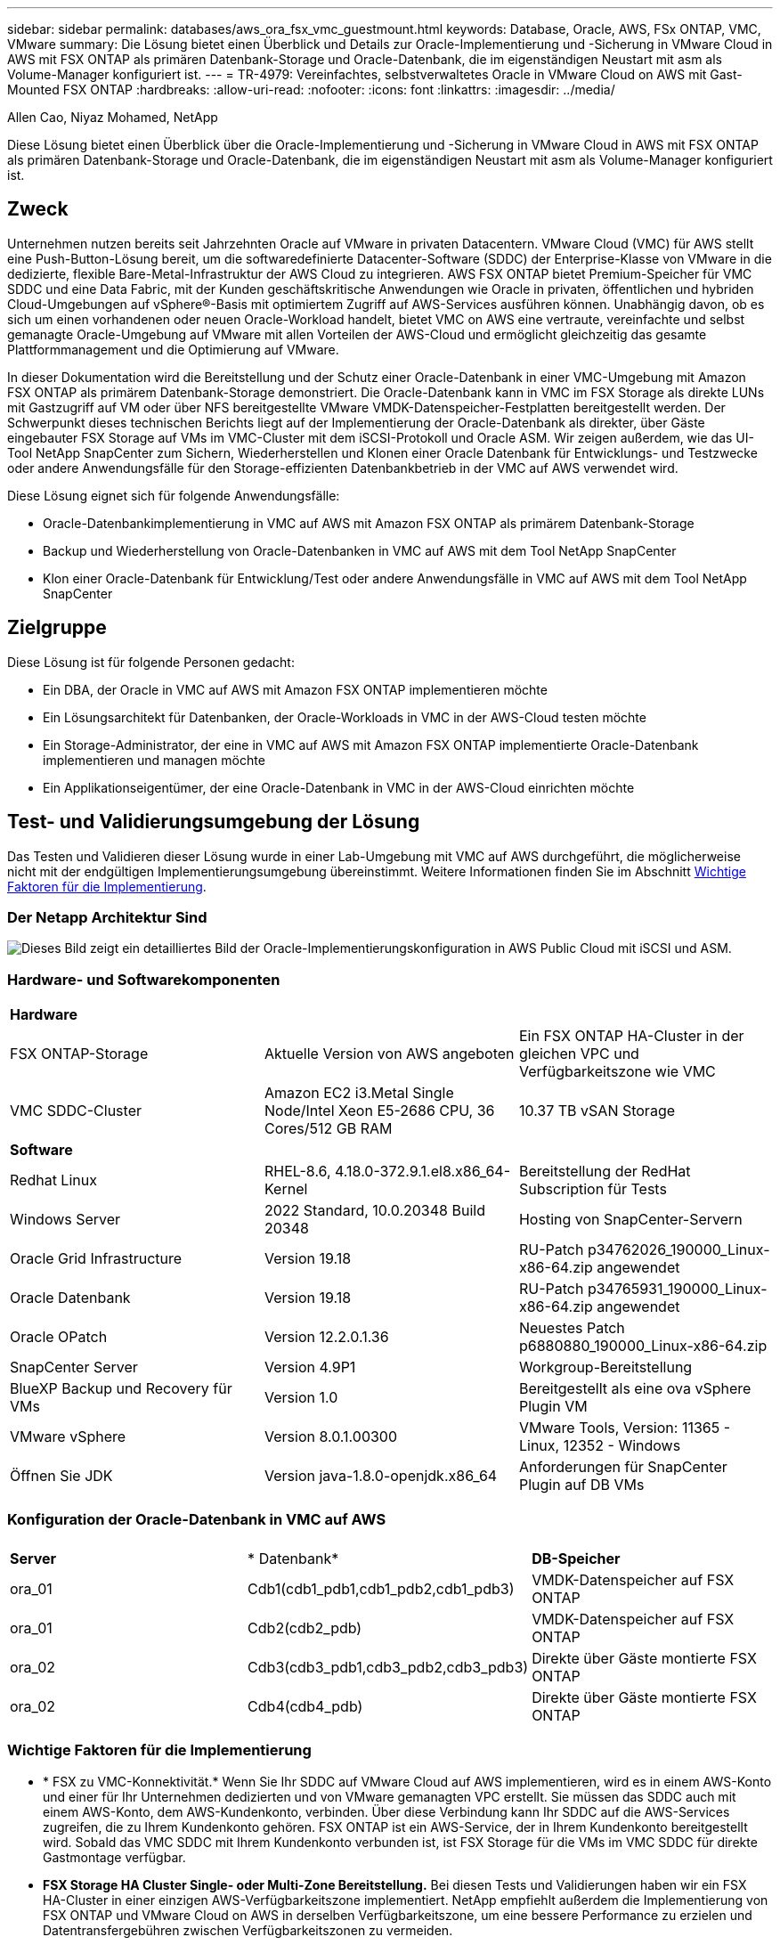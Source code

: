 ---
sidebar: sidebar 
permalink: databases/aws_ora_fsx_vmc_guestmount.html 
keywords: Database, Oracle, AWS, FSx ONTAP, VMC, VMware 
summary: Die Lösung bietet einen Überblick und Details zur Oracle-Implementierung und -Sicherung in VMware Cloud in AWS mit FSX ONTAP als primären Datenbank-Storage und Oracle-Datenbank, die im eigenständigen Neustart mit asm als Volume-Manager konfiguriert ist. 
---
= TR-4979: Vereinfachtes, selbstverwaltetes Oracle in VMware Cloud on AWS mit Gast-Mounted FSX ONTAP
:hardbreaks:
:allow-uri-read: 
:nofooter: 
:icons: font
:linkattrs: 
:imagesdir: ../media/


Allen Cao, Niyaz Mohamed, NetApp

[role="lead"]
Diese Lösung bietet einen Überblick über die Oracle-Implementierung und -Sicherung in VMware Cloud in AWS mit FSX ONTAP als primären Datenbank-Storage und Oracle-Datenbank, die im eigenständigen Neustart mit asm als Volume-Manager konfiguriert ist.



== Zweck

Unternehmen nutzen bereits seit Jahrzehnten Oracle auf VMware in privaten Datacentern. VMware Cloud (VMC) für AWS stellt eine Push-Button-Lösung bereit, um die softwaredefinierte Datacenter-Software (SDDC) der Enterprise-Klasse von VMware in die dedizierte, flexible Bare-Metal-Infrastruktur der AWS Cloud zu integrieren. AWS FSX ONTAP bietet Premium-Speicher für VMC SDDC und eine Data Fabric, mit der Kunden geschäftskritische Anwendungen wie Oracle in privaten, öffentlichen und hybriden Cloud-Umgebungen auf vSphere®-Basis mit optimiertem Zugriff auf AWS-Services ausführen können. Unabhängig davon, ob es sich um einen vorhandenen oder neuen Oracle-Workload handelt, bietet VMC on AWS eine vertraute, vereinfachte und selbst gemanagte Oracle-Umgebung auf VMware mit allen Vorteilen der AWS-Cloud und ermöglicht gleichzeitig das gesamte Plattformmanagement und die Optimierung auf VMware.

In dieser Dokumentation wird die Bereitstellung und der Schutz einer Oracle-Datenbank in einer VMC-Umgebung mit Amazon FSX ONTAP als primärem Datenbank-Storage demonstriert. Die Oracle-Datenbank kann in VMC im FSX Storage als direkte LUNs mit Gastzugriff auf VM oder über NFS bereitgestellte VMware VMDK-Datenspeicher-Festplatten bereitgestellt werden. Der Schwerpunkt dieses technischen Berichts liegt auf der Implementierung der Oracle-Datenbank als direkter, über Gäste eingebauter FSX Storage auf VMs im VMC-Cluster mit dem iSCSI-Protokoll und Oracle ASM. Wir zeigen außerdem, wie das UI-Tool NetApp SnapCenter zum Sichern, Wiederherstellen und Klonen einer Oracle Datenbank für Entwicklungs- und Testzwecke oder andere Anwendungsfälle für den Storage-effizienten Datenbankbetrieb in der VMC auf AWS verwendet wird.

Diese Lösung eignet sich für folgende Anwendungsfälle:

* Oracle-Datenbankimplementierung in VMC auf AWS mit Amazon FSX ONTAP als primärem Datenbank-Storage
* Backup und Wiederherstellung von Oracle-Datenbanken in VMC auf AWS mit dem Tool NetApp SnapCenter
* Klon einer Oracle-Datenbank für Entwicklung/Test oder andere Anwendungsfälle in VMC auf AWS mit dem Tool NetApp SnapCenter




== Zielgruppe

Diese Lösung ist für folgende Personen gedacht:

* Ein DBA, der Oracle in VMC auf AWS mit Amazon FSX ONTAP implementieren möchte
* Ein Lösungsarchitekt für Datenbanken, der Oracle-Workloads in VMC in der AWS-Cloud testen möchte
* Ein Storage-Administrator, der eine in VMC auf AWS mit Amazon FSX ONTAP implementierte Oracle-Datenbank implementieren und managen möchte
* Ein Applikationseigentümer, der eine Oracle-Datenbank in VMC in der AWS-Cloud einrichten möchte




== Test- und Validierungsumgebung der Lösung

Das Testen und Validieren dieser Lösung wurde in einer Lab-Umgebung mit VMC auf AWS durchgeführt, die möglicherweise nicht mit der endgültigen Implementierungsumgebung übereinstimmt. Weitere Informationen finden Sie im Abschnitt <<Wichtige Faktoren für die Implementierung>>.



=== Der Netapp Architektur Sind

image:aws_ora_fsx_vmc_architecture.png["Dieses Bild zeigt ein detailliertes Bild der Oracle-Implementierungskonfiguration in AWS Public Cloud mit iSCSI und ASM."]



=== Hardware- und Softwarekomponenten

[cols="33%, 33%, 33%"]
|===


3+| *Hardware* 


| FSX ONTAP-Storage | Aktuelle Version von AWS angeboten | Ein FSX ONTAP HA-Cluster in der gleichen VPC und Verfügbarkeitszone wie VMC 


| VMC SDDC-Cluster | Amazon EC2 i3.Metal Single Node/Intel Xeon E5-2686 CPU, 36 Cores/512 GB RAM | 10.37 TB vSAN Storage 


3+| *Software* 


| Redhat Linux | RHEL-8.6, 4.18.0-372.9.1.el8.x86_64-Kernel | Bereitstellung der RedHat Subscription für Tests 


| Windows Server | 2022 Standard, 10.0.20348 Build 20348 | Hosting von SnapCenter-Servern 


| Oracle Grid Infrastructure | Version 19.18 | RU-Patch p34762026_190000_Linux-x86-64.zip angewendet 


| Oracle Datenbank | Version 19.18 | RU-Patch p34765931_190000_Linux-x86-64.zip angewendet 


| Oracle OPatch | Version 12.2.0.1.36 | Neuestes Patch p6880880_190000_Linux-x86-64.zip 


| SnapCenter Server | Version 4.9P1 | Workgroup-Bereitstellung 


| BlueXP Backup und Recovery für VMs | Version 1.0 | Bereitgestellt als eine ova vSphere Plugin VM 


| VMware vSphere | Version 8.0.1.00300 | VMware Tools, Version: 11365 - Linux, 12352 - Windows 


| Öffnen Sie JDK | Version java-1.8.0-openjdk.x86_64 | Anforderungen für SnapCenter Plugin auf DB VMs 
|===


=== Konfiguration der Oracle-Datenbank in VMC auf AWS

[cols="33%, 33%, 33%"]
|===


3+|  


| *Server* | * Datenbank* | *DB-Speicher* 


| ora_01 | Cdb1(cdb1_pdb1,cdb1_pdb2,cdb1_pdb3) | VMDK-Datenspeicher auf FSX ONTAP 


| ora_01 | Cdb2(cdb2_pdb) | VMDK-Datenspeicher auf FSX ONTAP 


| ora_02 | Cdb3(cdb3_pdb1,cdb3_pdb2,cdb3_pdb3) | Direkte über Gäste montierte FSX ONTAP 


| ora_02 | Cdb4(cdb4_pdb) | Direkte über Gäste montierte FSX ONTAP 
|===


=== Wichtige Faktoren für die Implementierung

* * FSX zu VMC-Konnektivität.* Wenn Sie Ihr SDDC auf VMware Cloud auf AWS implementieren, wird es in einem AWS-Konto und einer für Ihr Unternehmen dedizierten und von VMware gemanagten VPC erstellt. Sie müssen das SDDC auch mit einem AWS-Konto, dem AWS-Kundenkonto, verbinden. Über diese Verbindung kann Ihr SDDC auf die AWS-Services zugreifen, die zu Ihrem Kundenkonto gehören. FSX ONTAP ist ein AWS-Service, der in Ihrem Kundenkonto bereitgestellt wird. Sobald das VMC SDDC mit Ihrem Kundenkonto verbunden ist, ist FSX Storage für die VMs im VMC SDDC für direkte Gastmontage verfügbar.
* *FSX Storage HA Cluster Single- oder Multi-Zone Bereitstellung.* Bei diesen Tests und Validierungen haben wir ein FSX HA-Cluster in einer einzigen AWS-Verfügbarkeitszone implementiert. NetApp empfiehlt außerdem die Implementierung von FSX ONTAP und VMware Cloud on AWS in derselben Verfügbarkeitszone, um eine bessere Performance zu erzielen und Datentransfergebühren zwischen Verfügbarkeitszonen zu vermeiden.
* *Größe des FSX Storage-Clusters.* Ein Amazon FSX ONTAP Storage-Filesystem bietet bis zu 160,000 Brutto-SSD-IOPS, einen Durchsatz von bis zu 4 GB/s und eine maximale Kapazität von 192 tib. Sie können das Cluster jedoch in Bezug auf die bereitgestellten IOPS, den Durchsatz und die Storage-Grenze (mindestens 1,024 gib) dimensionieren, basierend auf Ihren tatsächlichen Anforderungen zum Zeitpunkt der Implementierung. Die Kapazität lässt sich spontan dynamisch anpassen, ohne dass die Applikationsverfügbarkeit beeinträchtigt wird.
* *Oracle Daten- und Protokolllayout.* In unseren Tests und Validierungen wurden zwei ASM-Festplattengruppen für Daten und Logs eingesetzt. Innerhalb der +DATA asm-Festplattengruppe haben wir vier LUNs in einem Daten-Volume bereitgestellt. Innerhalb der +LOGS asm-Datenträgergruppe haben wir zwei LUNs in einem Logvolumen bereitgestellt. Im Allgemeinen bieten mehrere LUNs in einem Amazon FSX ONTAP Volume eine bessere Performance.
* *ISCSI-Konfiguration.* die Datenbank-VMs im VMC SDDC verbinden sich mit FSX Speicher mit dem iSCSI-Protokoll. Es ist wichtig, die höchste I/O-Durchsatzanforderung der Oracle-Datenbank zu ermitteln, indem der Oracle AWR-Bericht sorgfältig analysiert wird, um die Anforderungen an den Anwendungs- und iSCSI-Datenverkehr und den Durchsatz zu ermitteln. NetApp empfiehlt außerdem, beiden FSX iSCSI-Endpunkten vier iSCSI-Verbindungen mit einer ordnungsgemäß konfigurierten Multipath-Konfiguration zuzuweisen.
* *Oracle ASM-Redundanzebene, die für jede von Ihnen erstellte Oracle ASM-Datenträgergruppe verwendet werden kann.* Da FSX ONTAP den Speicher bereits auf der FSX-Clusterebene spiegelt, sollten Sie externe Redundanz verwenden, was bedeutet, dass die Option Oracle ASM nicht erlaubt, den Inhalt der Datenträgergruppe zu spiegeln.
* *Datenbanksicherung.* NetApp bietet eine SnapCenter Software Suite für Datenbank-Backup, -Wiederherstellung und -Klonen mit einer benutzerfreundlichen Benutzeroberfläche. NetApp empfiehlt die Implementierung eines solchen Management Tools, damit Snapshot Backups (unter einer Minute), schnelle Datenbank-Restores (in Minuten) und Datenbankklone möglich sind.




== Lösungsimplementierung

Die folgenden Abschnitte enthalten Schritt-für-Schritt-Verfahren für die Implementierung von Oracle 19c in VMC auf AWS mit direkt eingebautem FSX ONTAP-Storage auf DB-VM in einem einzelnen Knoten Neustarten der Konfiguration mit Oracle ASM als Datenbank-Volume-Manager.



=== Voraussetzungen für die Bereitstellung

[%collapsible]
====
Die Bereitstellung erfordert die folgenden Voraussetzungen.

. Es wurde ein softwaredefiniertes Datacenter (SDDC) erstellt, das VMware Cloud auf AWS nutzt. Eine detaillierte Anleitung zum Erstellen eines SDDC in VMC finden Sie in der VMware-Dokumentation link:https://docs.vmware.com/en/VMware-Cloud-on-AWS/services/com.vmware.vmc-aws.getting-started/GUID-3D741363-F66A-4CF9-80EA-AA2866D1834E.html["Erste Schritte mit VMware Cloud on AWS"^]
. Es wurde ein AWS Konto eingerichtet, und die erforderlichen VPC und Netzwerksegmente wurden in Ihrem AWS Konto erstellt. Das AWS Konto ist mit Ihrem VMC SDDC verknüpft.
. Implementieren Sie über die AWS EC2-Konsole einen Amazon FSX ONTAP Storage HA-Cluster, um die Oracle Database Volumes zu hosten. Wenn Sie mit der Implementierung von FSX Storage nicht vertraut sind, finden Sie in der Dokumentation link:https://docs.aws.amazon.com/fsx/latest/ONTAPGuide/creating-file-systems.html["Erstellen von FSX ONTAP-Dateisystemen"^]eine Schritt-für-Schritt-Anleitung.
. Der oben genannte Schritt kann mit dem folgenden Terraform Automatisierungs-Toolkit durchgeführt werden, das eine EC2-Instanz als Jump-Host für SDDC beim VMC-Zugriff über SSH und ein FSX Filesystem erstellt. Lesen Sie die Anweisungen sorgfältig durch, und ändern Sie die Variablen vor der Ausführung entsprechend Ihrer Umgebung.
+
....
git clone https://github.com/NetApp-Automation/na_aws_fsx_ec2_deploy.git
....
. Erstellen Sie VMs im VMware SDDC auf AWS, um Ihre Oracle-Umgebung zu hosten und in VMC bereitzustellen. In unserer Demonstration haben wir zwei Linux VMs als Oracle DB Server, einen Windows Server für den SnapCenter Server und einen optionalen Linux-Server als Ansible Controller für die automatisierte Oracle-Installation oder -Konfiguration erstellt, falls gewünscht. Im Folgenden sehen Sie eine Momentaufnahme der Lab-Umgebung für die Lösungsvalidierung.
+
image:aws_ora_fsx_vmc_vm_08.png["Screenshot mit VMC SDDC-Testumgebung"]

. Optional bietet NetApp auch mehrere Automatisierungs-Toolkits zur Ausführung von Oracle-Bereitstellung und -Konfiguration, falls zutreffend. Siehe link:index.html["Toolkits für DB-Automatisierung"^] Finden Sie weitere Informationen.



NOTE: Stellen Sie sicher, dass Sie mindestens 50G im Oracle VM Root-Volume zugewiesen haben, damit ausreichend Speicherplatz für das Stage von Oracle Installationsdateien zur Verfügung steht.

====


=== DB VM-Kernel-Konfiguration

[%collapsible]
====
Melden Sie sich bei den bereitgestellten Voraussetzungen als Admin-Benutzer über SSH bei der Oracle VM an und sudo beim Root-Benutzer, um den Linux-Kernel für die Oracle-Installation zu konfigurieren. Oracle-Installationsdateien können in einem AWS S3-Bucket bereitgestellt und in die VM übertragen werden.

. Erstellen Sie ein Staging-Verzeichnis `/tmp/archive` Und legen Sie die fest `777` Berechtigung.
+
[source, cli]
----
mkdir /tmp/archive
----
+
[source, cli]
----
chmod 777 /tmp/archive
----
. Laden Sie die Oracle-Binärinstallationsdateien und andere erforderliche rpm-Dateien herunter, und stellen Sie sie auf den bereit `/tmp/archive` Verzeichnis.
+
Siehe die folgende Liste der Installationsdateien, die in aufgeführt sind `/tmp/archive` Auf der DB VM.

+
....

[admin@ora_02 ~]$ ls -l /tmp/archive/
total 10539364
-rw-rw-r--. 1 admin  admin         19112 Oct  4 17:04 compat-libcap1-1.10-7.el7.x86_64.rpm
-rw-rw-r--. 1 admin  admin    3059705302 Oct  4 17:10 LINUX.X64_193000_db_home.zip
-rw-rw-r--. 1 admin  admin    2889184573 Oct  4 17:11 LINUX.X64_193000_grid_home.zip
-rw-rw-r--. 1 admin  admin        589145 Oct  4 17:04 netapp_linux_unified_host_utilities-7-1.x86_64.rpm
-rw-rw-r--. 1 admin  admin         31828 Oct  4 17:04 oracle-database-preinstall-19c-1.0-2.el8.x86_64.rpm
-rw-rw-r--. 1 admin  admin    2872741741 Oct  4 17:12 p34762026_190000_Linux-x86-64.zip
-rw-rw-r--. 1 admin  admin    1843577895 Oct  4 17:13 p34765931_190000_Linux-x86-64.zip
-rw-rw-r--. 1 admin  admin     124347218 Oct  4 17:13 p6880880_190000_Linux-x86-64.zip
-rw-rw-r--. 1 admin  admin        257136 Oct  4 17:04 policycoreutils-python-utils-2.9-9.el8.noarch.rpm
[admin@ora_02 ~]$

....
. Installieren Sie Oracle 19c RPM, das die meisten Anforderungen an die Kernel-Konfiguration erfüllt.
+
[source, cli]
----
yum install /tmp/archive/oracle-database-preinstall-19c-1.0-2.el8.x86_64.rpm
----
. Laden Sie die fehlenden Dateien herunter, und installieren Sie sie `compat-libcap1` Unter Linux 8.
+
[source, cli]
----
yum install /tmp/archive/compat-libcap1-1.10-7.el7.x86_64.rpm
----
. Laden Sie von NetApp die NetApp Host Utilities herunter und installieren Sie sie.
+
[source, cli]
----
yum install /tmp/archive/netapp_linux_unified_host_utilities-7-1.x86_64.rpm
----
. Installieren `policycoreutils-python-utils`.
+
[source, cli]
----
yum install /tmp/archive/policycoreutils-python-utils-2.9-9.el8.noarch.rpm
----
. Installieren Sie Open JDK Version 1.8.
+
[source, cli]
----
yum install java-1.8.0-openjdk.x86_64
----
. Installieren Sie iSCSI-Initiator-Utils.
+
[source, cli]
----
yum install iscsi-initiator-utils
----
. Installieren Sie sg3_utils.
+
[source, cli]
----
yum install sg3_utils
----
. Installieren Sie device-Mapper-Multipath.
+
[source, cli]
----
yum install device-mapper-multipath
----
. Deaktivieren Sie transparente hugepages im aktuellen System.
+
[source, cli]
----
echo never > /sys/kernel/mm/transparent_hugepage/enabled
----
+
[source, cli]
----
echo never > /sys/kernel/mm/transparent_hugepage/defrag
----
. Fügen Sie die folgenden Zeilen in hinzu `/etc/rc.local` Zu deaktivieren `transparent_hugepage` Nach dem Neustart.
+
[source, cli]
----
vi /etc/rc.local
----
+
....
  # Disable transparent hugepages
          if test -f /sys/kernel/mm/transparent_hugepage/enabled; then
            echo never > /sys/kernel/mm/transparent_hugepage/enabled
          fi
          if test -f /sys/kernel/mm/transparent_hugepage/defrag; then
            echo never > /sys/kernel/mm/transparent_hugepage/defrag
          fi
....
. Deaktivieren sie selinux, indem Sie ändern `SELINUX=enforcing` Bis `SELINUX=disabled`. Sie müssen den Host neu starten, damit die Änderung wirksam wird.
+
[source, cli]
----
vi /etc/sysconfig/selinux
----
. Fügen Sie die folgenden Zeilen zu hinzu `limit.conf` Um die Dateibeschreibungsgrenze und die Stapelgröße festzulegen.
+
[source, cli]
----
vi /etc/security/limits.conf
----
+
....

*               hard    nofile          65536
*               soft    stack           10240
....
. Fügen Sie Swap-Speicherplatz zur DB VM hinzu, wenn kein Swap-Speicherplatz mit diesem Befehl konfiguriert ist: link:https://aws.amazon.com/premiumsupport/knowledge-center/ec2-memory-swap-file/["Wie weisen ich Speicher zu, um durch Verwendung einer Auslagerungsdatei als Auslagerungsspeicher in einer Amazon EC2 Instanz zu arbeiten?"^] Die genaue Menge des zu addieren Speicherplatzes hängt von der Größe des RAM bis zu 16G ab.
. Ändern `node.session.timeo.replacement_timeout` Im `iscsi.conf` Konfigurationsdatei von 120 bis 5 Sekunden.
+
[source, cli]
----
vi /etc/iscsi/iscsid.conf
----
. Aktivieren und starten Sie den iSCSI-Service auf der EC2-Instanz.
+
[source, cli]
----
systemctl enable iscsid
----
+
[source, cli]
----
systemctl start iscsid
----
. Rufen Sie die iSCSI-Initiatoradresse ab, die für die Datenbank-LUN-Zuordnung verwendet werden soll.
+
[source, cli]
----
cat /etc/iscsi/initiatorname.iscsi
----
. Fügen Sie die asm-Gruppen für asm-Verwaltungsbenutzer (oracle) hinzu.
+
[source, cli]
----
groupadd asmadmin
----
+
[source, cli]
----
groupadd asmdba
----
+
[source, cli]
----
groupadd asmoper
----
. Ändern Sie den oracle-Benutzer, um asm-Gruppen als sekundäre Gruppen hinzuzufügen (der oracle-Benutzer sollte nach der RPM-Installation von Oracle vor der Installation erstellt worden sein).
+
[source, cli]
----
usermod -a -G asmadmin oracle
----
+
[source, cli]
----
usermod -a -G asmdba oracle
----
+
[source, cli]
----
usermod -a -G asmoper oracle
----
. Stoppen und deaktivieren Sie die Linux-Firewall, wenn sie aktiv ist.
+
[source, cli]
----
systemctl stop firewalld
----
+
[source, cli]
----
systemctl disable firewalld
----
. Aktivieren Sie passwortloses Sudo für Admin-Benutzer durch Entkommentieren `# %wheel  ALL=(ALL)       NOPASSWD: ALL` Zeile in Datei /etc/sudoers. Ändern Sie die Dateiberechtigung, um die Bearbeitung vorzunehmen.
+
[source, cli]
----
chmod 640 /etc/sudoers
----
+
[source, cli]
----
vi /etc/sudoers
----
+
[source, cli]
----
chmod 440 /etc/sudoers
----
. EC2-Instanz neu booten


====


=== Bereitstellung und Zuordnung von FSX ONTAP-LUNs zur DB-VM

[%collapsible]
====
Stellen Sie drei Volumes über die Befehlszeile bereit, indem Sie sich beim FSX Cluster als fsxadmin-Benutzer über ssh und FSX Cluster-Management-IP anmelden. Erstellen Sie LUNs innerhalb der Volumes, um die Binärdateien, Daten und Protokolldateien der Oracle-Datenbank zu hosten.

. Melden Sie sich über SSH als Benutzer von fsxadmin am FSX-Cluster an.
+
[source, cli]
----
ssh fsxadmin@10.49.0.74
----
. Führen Sie den folgenden Befehl aus, um ein Volume für die Oracle-Binärdatei zu erstellen.
+
[source, cli]
----
vol create -volume ora_02_biny -aggregate aggr1 -size 50G -state online  -type RW -snapshot-policy none -tiering-policy snapshot-only
----
. Führen Sie den folgenden Befehl aus, um ein Volume für Oracle-Daten zu erstellen.
+
[source, cli]
----
vol create -volume ora_02_data -aggregate aggr1 -size 100G -state online  -type RW -snapshot-policy none -tiering-policy snapshot-only
----
. Führen Sie den folgenden Befehl aus, um ein Volume für Oracle-Protokolle zu erstellen.
+
[source, cli]
----
vol create -volume ora_02_logs -aggregate aggr1 -size 100G -state online  -type RW -snapshot-policy none -tiering-policy snapshot-only
----
. Validieren der erstellten Volumes
+
[source, cli]
----
vol show ora*
----
+
Ausgabe vom Befehl:

+
....
FsxId0c00cec8dad373fd1::> vol show ora*
Vserver   Volume       Aggregate    State      Type       Size  Available Used%
--------- ------------ ------------ ---------- ---- ---------- ---------- -----
nim       ora_02_biny  aggr1        online     RW         50GB    22.98GB   51%
nim       ora_02_data  aggr1        online     RW        100GB    18.53GB   80%
nim       ora_02_logs  aggr1        online     RW         50GB     7.98GB   83%
....
. Erstellen Sie eine binäre LUN innerhalb des Datenbank-Binärvolumes.
+
[source, cli]
----
lun create -path /vol/ora_02_biny/ora_02_biny_01 -size 40G -ostype linux
----
. Erstellen Sie Daten-LUNs im Datenbank-Daten-Volume.
+
[source, cli]
----
lun create -path /vol/ora_02_data/ora_02_data_01 -size 20G -ostype linux
----
+
[source, cli]
----
lun create -path /vol/ora_02_data/ora_02_data_02 -size 20G -ostype linux
----
+
[source, cli]
----
lun create -path /vol/ora_02_data/ora_02_data_03 -size 20G -ostype linux
----
+
[source, cli]
----
lun create -path /vol/ora_02_data/ora_02_data_04 -size 20G -ostype linux
----
. Erstellen Sie Protokoll-LUNs im Datenbank-Protokoll-Volume.
+
[source, cli]
----
lun create -path /vol/ora_02_logs/ora_02_logs_01 -size 40G -ostype linux
----
+
[source, cli]
----
lun create -path /vol/ora_02_logs/ora_02_logs_02 -size 40G -ostype linux
----
. Erstellen Sie eine Initiatorgruppe für die EC2-Instanz, wobei der Initiator aus Schritt 14 der obigen EC2-Kernel-Konfiguration abgerufen wird.
+
[source, cli]
----
igroup create -igroup ora_02 -protocol iscsi -ostype linux -initiator iqn.1994-05.com.redhat:f65fed7641c2
----
. Ordnen Sie die LUNs der oben erstellten Initiatorgruppe zu. Erhöhen Sie die LUN-ID für jede zusätzliche LUN sequenziell.
+
[source, cli]
----
lun map -path /vol/ora_02_biny/ora_02_biny_01 -igroup ora_02 -vserver svm_ora -lun-id 0
lun map -path /vol/ora_02_data/ora_02_data_01 -igroup ora_02 -vserver svm_ora -lun-id 1
lun map -path /vol/ora_02_data/ora_02_data_02 -igroup ora_02 -vserver svm_ora -lun-id 2
lun map -path /vol/ora_02_data/ora_02_data_03 -igroup ora_02 -vserver svm_ora -lun-id 3
lun map -path /vol/ora_02_data/ora_02_data_04 -igroup ora_02 -vserver svm_ora -lun-id 4
lun map -path /vol/ora_02_logs/ora_02_logs_01 -igroup ora_02 -vserver svm_ora -lun-id 5
lun map -path /vol/ora_02_logs/ora_02_logs_02 -igroup ora_02 -vserver svm_ora -lun-id 6
----
. Überprüfen Sie die LUN-Zuordnung.
+
[source, cli]
----
mapping show
----
+
Es wird erwartet, dass dies wieder zutrifft:

+
....
FsxId0c00cec8dad373fd1::> mapping show
  (lun mapping show)
Vserver    Path                                      Igroup   LUN ID  Protocol
---------- ----------------------------------------  -------  ------  --------
nim        /vol/ora_02_biny/ora_02_u01_01            ora_02        0  iscsi
nim        /vol/ora_02_data/ora_02_u02_01            ora_02        1  iscsi
nim        /vol/ora_02_data/ora_02_u02_02            ora_02        2  iscsi
nim        /vol/ora_02_data/ora_02_u02_03            ora_02        3  iscsi
nim        /vol/ora_02_data/ora_02_u02_04            ora_02        4  iscsi
nim        /vol/ora_02_logs/ora_02_u03_01            ora_02        5  iscsi
nim        /vol/ora_02_logs/ora_02_u03_02            ora_02        6  iscsi
....


====


=== DB-VM-Speicherkonfiguration

[%collapsible]
====
Importieren und richten Sie nun den FSX ONTAP-Speicher für die Oracle Grid-Infrastruktur und Datenbankinstallation auf der VMC-Datenbank-VM ein.

. Loggen Sie sich bei der DB VM über SSH als Admin-Benutzer mit Putty vom Windows Jump-Server ein.
. FSX iSCSI-Endpunkte werden mithilfe einer der beiden SVM iSCSI-IP-Adressen ermittelt. Ändern Sie Ihre umgebungsspezifische Portaladresse.
+
[source, cli]
----
sudo iscsiadm iscsiadm --mode discovery --op update --type sendtargets --portal 10.49.0.12
----
. Erstellen Sie iSCSI-Sitzungen, indem Sie sich bei jedem Ziel anmelden.
+
[source, cli]
----
sudo iscsiadm --mode node -l all
----
+
Die erwartete Ausgabe des Befehls ist:

+
....
[ec2-user@ip-172-30-15-58 ~]$ sudo iscsiadm --mode node -l all
Logging in to [iface: default, target: iqn.1992-08.com.netapp:sn.1f795e65c74911edb785affbf0a2b26e:vs.3, portal: 10.49.0.12,3260]
Logging in to [iface: default, target: iqn.1992-08.com.netapp:sn.1f795e65c74911edb785affbf0a2b26e:vs.3, portal: 10.49.0.186,3260]
Login to [iface: default, target: iqn.1992-08.com.netapp:sn.1f795e65c74911edb785affbf0a2b26e:vs.3, portal: 10.49.0.12,3260] successful.
Login to [iface: default, target: iqn.1992-08.com.netapp:sn.1f795e65c74911edb785affbf0a2b26e:vs.3, portal: 10.49.0.186,3260] successful.
....
. Zeigen Sie eine Liste aktiver iSCSI-Sitzungen an und validieren Sie sie.
+
[source, cli]
----
sudo iscsiadm --mode session
----
+
Geben Sie die iSCSI-Sitzungen wieder.

+
....
[ec2-user@ip-172-30-15-58 ~]$ sudo iscsiadm --mode session
tcp: [1] 10.49.0.186:3260,1028 iqn.1992-08.com.netapp:sn.545a38bf06ac11ee8503e395ab90d704:vs.3 (non-flash)
tcp: [2] 10.49.0.12:3260,1029 iqn.1992-08.com.netapp:sn.545a38bf06ac11ee8503e395ab90d704:vs.3 (non-flash)
....
. Vergewissern Sie sich, dass die LUNs in den Host importiert wurden.
+
[source, cli]
----
sudo sanlun lun show
----
+
Dadurch wird eine Liste der Oracle LUNs aus FSX zurückgegeben.

+
....

[admin@ora_02 ~]$ sudo sanlun lun show
controller(7mode/E-Series)/                                                  device          host                  lun
vserver(cDOT/FlashRay)        lun-pathname                                   filename        adapter    protocol   size    product
-------------------------------------------------------------------------------------------------------------------------------
nim                           /vol/ora_02_logs/ora_02_u03_02                 /dev/sdo        host34     iSCSI      20g     cDOT
nim                           /vol/ora_02_logs/ora_02_u03_01                 /dev/sdn        host34     iSCSI      20g     cDOT
nim                           /vol/ora_02_data/ora_02_u02_04                 /dev/sdm        host34     iSCSI      20g     cDOT
nim                           /vol/ora_02_data/ora_02_u02_03                 /dev/sdl        host34     iSCSI      20g     cDOT
nim                           /vol/ora_02_data/ora_02_u02_02                 /dev/sdk        host34     iSCSI      20g     cDOT
nim                           /vol/ora_02_data/ora_02_u02_01                 /dev/sdj        host34     iSCSI      20g     cDOT
nim                           /vol/ora_02_biny/ora_02_u01_01                 /dev/sdi        host34     iSCSI      40g     cDOT
nim                           /vol/ora_02_logs/ora_02_u03_02                 /dev/sdh        host33     iSCSI      20g     cDOT
nim                           /vol/ora_02_logs/ora_02_u03_01                 /dev/sdg        host33     iSCSI      20g     cDOT
nim                           /vol/ora_02_data/ora_02_u02_04                 /dev/sdf        host33     iSCSI      20g     cDOT
nim                           /vol/ora_02_data/ora_02_u02_03                 /dev/sde        host33     iSCSI      20g     cDOT
nim                           /vol/ora_02_data/ora_02_u02_02                 /dev/sdd        host33     iSCSI      20g     cDOT
nim                           /vol/ora_02_data/ora_02_u02_01                 /dev/sdc        host33     iSCSI      20g     cDOT
nim                           /vol/ora_02_biny/ora_02_u01_01                 /dev/sdb        host33     iSCSI      40g     cDOT

....
. Konfigurieren Sie die `multipath.conf` Datei mit folgenden Standard- und Blacklist-Einträgen.
+
[source, cli]
----
sudo vi /etc/multipath.conf
----
+
Folgende Einträge hinzufügen:

+
....
defaults {
    find_multipaths yes
    user_friendly_names yes
}

blacklist {
    devnode "^(ram|raw|loop|fd|md|dm-|sr|scd|st)[0-9]*"
    devnode "^hd[a-z]"
    devnode "^cciss.*"
}
....
. Starten Sie den Multipath Service.
+
[source, cli]
----
sudo systemctl start multipathd
----
+
Jetzt werden Multipath-Geräte in der angezeigt `/dev/mapper` Verzeichnis.

+
....
[ec2-user@ip-172-30-15-58 ~]$ ls -l /dev/mapper
total 0
lrwxrwxrwx 1 root root       7 Mar 21 20:13 3600a09806c574235472455534e68512d -> ../dm-0
lrwxrwxrwx 1 root root       7 Mar 21 20:13 3600a09806c574235472455534e685141 -> ../dm-1
lrwxrwxrwx 1 root root       7 Mar 21 20:13 3600a09806c574235472455534e685142 -> ../dm-2
lrwxrwxrwx 1 root root       7 Mar 21 20:13 3600a09806c574235472455534e685143 -> ../dm-3
lrwxrwxrwx 1 root root       7 Mar 21 20:13 3600a09806c574235472455534e685144 -> ../dm-4
lrwxrwxrwx 1 root root       7 Mar 21 20:13 3600a09806c574235472455534e685145 -> ../dm-5
lrwxrwxrwx 1 root root       7 Mar 21 20:13 3600a09806c574235472455534e685146 -> ../dm-6
crw------- 1 root root 10, 236 Mar 21 18:19 control
....
. Melden Sie sich beim FSX ONTAP-Cluster als Benutzer von fsxadmin über SSH an, um die Seriennummer für jede LUN ab 6c574xxx abzurufen..., die HEX-Nummer beginnt mit 3600a0980, das ist die AWS-Anbieter-ID.
+
[source, cli]
----
lun show -fields serial-hex
----
+
Und wie folgt zurückkehren:

+
....
FsxId02ad7bf3476b741df::> lun show -fields serial-hex
vserver path                            serial-hex
------- ------------------------------- ------------------------
svm_ora /vol/ora_02_biny/ora_02_biny_01 6c574235472455534e68512d
svm_ora /vol/ora_02_data/ora_02_data_01 6c574235472455534e685141
svm_ora /vol/ora_02_data/ora_02_data_02 6c574235472455534e685142
svm_ora /vol/ora_02_data/ora_02_data_03 6c574235472455534e685143
svm_ora /vol/ora_02_data/ora_02_data_04 6c574235472455534e685144
svm_ora /vol/ora_02_logs/ora_02_logs_01 6c574235472455534e685145
svm_ora /vol/ora_02_logs/ora_02_logs_02 6c574235472455534e685146
7 entries were displayed.
....
. Aktualisieren Sie die `/dev/multipath.conf` Datei, um einen benutzerfreundlichen Namen für das Multipath-Gerät hinzuzufügen.
+
[source, cli]
----
sudo vi /etc/multipath.conf
----
+
Mit folgenden Einträgen:

+
....
multipaths {
        multipath {
                wwid            3600a09806c574235472455534e68512d
                alias           ora_02_biny_01
        }
        multipath {
                wwid            3600a09806c574235472455534e685141
                alias           ora_02_data_01
        }
        multipath {
                wwid            3600a09806c574235472455534e685142
                alias           ora_02_data_02
        }
        multipath {
                wwid            3600a09806c574235472455534e685143
                alias           ora_02_data_03
        }
        multipath {
                wwid            3600a09806c574235472455534e685144
                alias           ora_02_data_04
        }
        multipath {
                wwid            3600a09806c574235472455534e685145
                alias           ora_02_logs_01
        }
        multipath {
                wwid            3600a09806c574235472455534e685146
                alias           ora_02_logs_02
        }
}
....
. Starten Sie den Multipath-Dienst neu, um zu überprüfen, ob die Geräte unter `/dev/mapper` Haben sich zu LUN-Namen und zu Serial-Hex-IDs geändert.
+
[source, cli]
----
sudo systemctl restart multipathd
----
+
Prüfen `/dev/mapper` So kehren Sie wie folgt zurück:

+
....
[ec2-user@ip-172-30-15-58 ~]$ ls -l /dev/mapper
total 0
crw------- 1 root root 10, 236 Mar 21 18:19 control
lrwxrwxrwx 1 root root       7 Mar 21 20:41 ora_02_biny_01 -> ../dm-0
lrwxrwxrwx 1 root root       7 Mar 21 20:41 ora_02_data_01 -> ../dm-1
lrwxrwxrwx 1 root root       7 Mar 21 20:41 ora_02_data_02 -> ../dm-2
lrwxrwxrwx 1 root root       7 Mar 21 20:41 ora_02_data_03 -> ../dm-3
lrwxrwxrwx 1 root root       7 Mar 21 20:41 ora_02_data_04 -> ../dm-4
lrwxrwxrwx 1 root root       7 Mar 21 20:41 ora_02_logs_01 -> ../dm-5
lrwxrwxrwx 1 root root       7 Mar 21 20:41 ora_02_logs_02 -> ../dm-6
....
. Partitionieren Sie die binäre LUN mit einer einzigen primären Partition.
+
[source, cli]
----
sudo fdisk /dev/mapper/ora_02_biny_01
----
. Formatieren Sie die partitionierte binäre LUN mit einem XFS-Dateisystem.
+
[source, cli]
----
sudo mkfs.xfs /dev/mapper/ora_02_biny_01p1
----
. Mounten Sie die binäre LUN in `/u01`.
+
[source, cli]
----
sudo mkdir /u01
----
+
[source, cli]
----
sudo mount -t xfs /dev/mapper/ora_02_biny_01p1 /u01
----
. Ändern `/u01` Mount Point Ownership für den oracle-Benutzer und die zugehörige primäre Gruppe.
+
[source, cli]
----
sudo chown oracle:oinstall /u01
----
. Suchen Sie die UUI der binären LUN.
+
[source, cli]
----
sudo blkid /dev/mapper/ora_02_biny_01p1
----
. Hinzufügen eines Mount-Punkts zu `/etc/fstab`.
+
[source, cli]
----
sudo vi /etc/fstab
----
+
Fügen Sie die folgende Zeile hinzu.

+
....
UUID=d89fb1c9-4f89-4de4-b4d9-17754036d11d       /u01    xfs     defaults,nofail 0       2
....
. Fügen Sie als Root-Benutzer die udev-Regel für Oracle-Geräte hinzu.
+
[source, cli]
----
vi /etc/udev/rules.d/99-oracle-asmdevices.rules
----
+
Folgende Einträge einbeziehen:

+
....
ENV{DM_NAME}=="ora*", GROUP:="oinstall", OWNER:="oracle", MODE:="660"
....
. Laden Sie als root-Benutzer die udev-Regeln neu.
+
[source, cli]
----
udevadm control --reload-rules
----
. Lösen Sie als Root-Benutzer die udev-Regeln aus.
+
[source, cli]
----
udevadm trigger
----
. Laden Sie als root-Benutzer multipathd neu.
+
[source, cli]
----
systemctl restart multipathd
----
. Booten Sie den EC2-Instanzhost neu.


====


=== Installation der Oracle Grid-Infrastruktur

[%collapsible]
====
. Loggen Sie sich als Admin-Benutzer über SSH bei der DB VM ein und aktivieren Sie die Passwort-Authentifizierung durch Entkommentieren `PasswordAuthentication yes` Und dann kommentiert `PasswordAuthentication no`.
+
[source, cli]
----
sudo vi /etc/ssh/sshd_config
----
. Starten Sie den sshd-Dienst neu.
+
[source, cli]
----
sudo systemctl restart sshd
----
. Setzen Sie das Oracle-Benutzerpasswort zurück.
+
[source, cli]
----
sudo passwd oracle
----
. Melden Sie sich als Oracle Restart Software Owner User (oracle) an. Erstellen Sie ein Oracle-Verzeichnis wie folgt:
+
[source, cli]
----
mkdir -p /u01/app/oracle
----
+
[source, cli]
----
mkdir -p /u01/app/oraInventory
----
. Ändern Sie die Verzeichnisberechtigungseinstellung.
+
[source, cli]
----
chmod -R 775 /u01/app
----
. Erstellen Sie ein Grid-Home-Verzeichnis, und ändern Sie es.
+
[source, cli]
----
mkdir -p /u01/app/oracle/product/19.0.0/grid
----
+
[source, cli]
----
cd /u01/app/oracle/product/19.0.0/grid
----
. Entpacken Sie die Grid-Installationsdateien.
+
[source, cli]
----
unzip -q /tmp/archive/LINUX.X64_193000_grid_home.zip
----
. Löschen Sie von der Startseite des Rasters aus die `OPatch` Verzeichnis.
+
[source, cli]
----
rm -rf OPatch
----
. Entpacken Sie die Datei von Grid Home aus `p6880880_190000_Linux-x86-64.zip`.
+
[source, cli]
----
unzip -q /tmp/archive/p6880880_190000_Linux-x86-64.zip
----
. Von der Startseite des Rasters aus, überarbeiten `cv/admin/cvu_config`, Entkommentieren und ersetzen `CV_ASSUME_DISTID=OEL5` Mit `CV_ASSUME_DISTID=OL7`.
+
[source, cli]
----
vi cv/admin/cvu_config
----
. Bereiten Sie ein vor `gridsetup.rsp` Datei für die automatische Installation und legen Sie die rsp-Datei im ab `/tmp/archive` Verzeichnis. Die rsp-Datei sollte die Abschnitte A, B und G mit den folgenden Informationen abdecken:
+
....
INVENTORY_LOCATION=/u01/app/oraInventory
oracle.install.option=HA_CONFIG
ORACLE_BASE=/u01/app/oracle
oracle.install.asm.OSDBA=asmdba
oracle.install.asm.OSOPER=asmoper
oracle.install.asm.OSASM=asmadmin
oracle.install.asm.SYSASMPassword="SetPWD"
oracle.install.asm.diskGroup.name=DATA
oracle.install.asm.diskGroup.redundancy=EXTERNAL
oracle.install.asm.diskGroup.AUSize=4
oracle.install.asm.diskGroup.disks=/dev/mapper/ora_02_data_01,/dev/mapper/ora_02_data_02,/dev/mapper/ora_02_data_03,/dev/mapper/ora_02_data_04
oracle.install.asm.diskGroup.diskDiscoveryString=/dev/mapper/*
oracle.install.asm.monitorPassword="SetPWD"
oracle.install.asm.configureAFD=true
....
. Melden Sie sich bei der EC2-Instanz als Root-Benutzer an und legen Sie fest `ORACLE_HOME` Und `ORACLE_BASE`.
+
[source, cli]
----
export ORACLE_HOME=/u01/app/oracle/product/19.0.0/
----
+
[source, cli]
----
export ORACLE_BASE=/tmp
----
+
[source, cli]
----
cd /u01/app/oracle/product/19.0.0/grid/bin
----
. Initialisieren Sie die Festplattengeräte für die Verwendung mit dem Oracle ASM-Filtertreiber.
+
[source, cli]
----
 ./asmcmd afd_label DATA01 /dev/mapper/ora_02_data_01 --init
----
+
[source, cli]
----
 ./asmcmd afd_label DATA02 /dev/mapper/ora_02_data_02 --init
----
+
[source, cli]
----
 ./asmcmd afd_label DATA03 /dev/mapper/ora_02_data_03 --init
----
+
[source, cli]
----
 ./asmcmd afd_label DATA04 /dev/mapper/ora_02_data_04 --init
----
+
[source, cli]
----
 ./asmcmd afd_label LOGS01 /dev/mapper/ora_02_logs_01 --init
----
+
[source, cli]
----
 ./asmcmd afd_label LOGS02 /dev/mapper/ora_02_logs_02 --init
----
. Installieren `cvuqdisk-1.0.10-1.rpm`.
+
[source, cli]
----
rpm -ivh /u01/app/oracle/product/19.0.0/grid/cv/rpm/cvuqdisk-1.0.10-1.rpm
----
. Nicht Festgelegt `$ORACLE_BASE`.
+
[source, cli]
----
unset ORACLE_BASE
----
. Melden Sie sich als Oracle-Benutzer bei der EC2-Instanz an und extrahieren Sie den Patch in `/tmp/archive` Ordner.
+
[source, cli]
----
unzip -q /tmp/archive/p34762026_190000_Linux-x86-64.zip -d /tmp/archive
----
. Starten Sie von Grid Home /u01/App/oracle/Product/19.0.0/GRID aus und als oracle-Benutzer `gridSetup.sh` Für die Installation der Netzinfrastruktur.
+
[source, cli]
----
 ./gridSetup.sh -applyRU /tmp/archive/34762026/ -silent -responseFile /tmp/archive/gridsetup.rsp
----
. Führen Sie als root-Benutzer folgende(n) Skript(e) aus:
+
[source, cli]
----
/u01/app/oraInventory/orainstRoot.sh
----
+
[source, cli]
----
/u01/app/oracle/product/19.0.0/grid/root.sh
----
. Laden Sie als root-Benutzer den multipathd neu.
+
[source, cli]
----
systemctl restart multipathd
----
. Führen Sie als Oracle-Benutzer den folgenden Befehl aus, um die Konfiguration abzuschließen:
+
[source, cli]
----
/u01/app/oracle/product/19.0.0/grid/gridSetup.sh -executeConfigTools -responseFile /tmp/archive/gridsetup.rsp -silent
----
. Erstellen Sie als Oracle-Benutzer die PROTOKOLLDATENTRÄGER-Gruppe.
+
[source, cli]
----
bin/asmca -silent -sysAsmPassword 'yourPWD' -asmsnmpPassword 'yourPWD' -createDiskGroup -diskGroupName LOGS -disk 'AFD:LOGS*' -redundancy EXTERNAL -au_size 4
----
. Validieren Sie als Oracle-Benutzer nach der Installation die Grid-Services.
+
[source, cli]
----
bin/crsctl stat res -t
----
+
....
[oracle@ora_02 grid]$ bin/crsctl stat res -t
--------------------------------------------------------------------------------
Name           Target  State        Server                   State details
--------------------------------------------------------------------------------
Local Resources
--------------------------------------------------------------------------------
ora.DATA.dg
               ONLINE  ONLINE       ora_02                   STABLE
ora.LISTENER.lsnr
               ONLINE  INTERMEDIATE ora_02                   Not All Endpoints Re
                                                             gistered,STABLE
ora.LOGS.dg
               ONLINE  ONLINE       ora_02                   STABLE
ora.asm
               ONLINE  ONLINE       ora_02                   Started,STABLE
ora.ons
               OFFLINE OFFLINE      ora_02                   STABLE
--------------------------------------------------------------------------------
Cluster Resources
--------------------------------------------------------------------------------
ora.cssd
      1        ONLINE  ONLINE       ora_02                   STABLE
ora.diskmon
      1        OFFLINE OFFLINE                               STABLE
ora.driver.afd
      1        ONLINE  ONLINE       ora_02                   STABLE
ora.evmd
      1        ONLINE  ONLINE       ora_02                   STABLE
--------------------------------------------------------------------------------
....
. Überprüfen Sie den Status des ASM-Filtertreibers.
+
....

[oracle@ora_02 grid]$ export ORACLE_HOME=/u01/app/oracle/product/19.0.0/grid
[oracle@ora_02 grid]$ export ORACLE_SID=+ASM
[oracle@ora_02 grid]$ export PATH=$PATH:$ORACLE_HOME/bin
[oracle@ora_02 grid]$ asmcmd
ASMCMD> lsdg
State    Type    Rebal  Sector  Logical_Sector  Block       AU  Total_MB  Free_MB  Req_mir_free_MB  Usable_file_MB  Offline_disks  Voting_files  Name
MOUNTED  EXTERN  N         512             512   4096  4194304     81920    81780                0           81780              0             N  DATA/
MOUNTED  EXTERN  N         512             512   4096  4194304     40960    40852                0           40852              0             N  LOGS/
ASMCMD> afd_state
ASMCMD-9526: The AFD state is 'LOADED' and filtering is 'ENABLED' on host 'ora_02'
ASMCMD> exit
[oracle@ora_02 grid]$

....
. Überprüfen Sie den HA-Service-Status.
+
....

[oracle@ora_02 bin]$ ./crsctl check has
CRS-4638: Oracle High Availability Services is online

....


====


=== Installation der Oracle Database

[%collapsible]
====
. Melden Sie sich als Oracle-Benutzer an, und heben Sie die Einstellung auf `$ORACLE_HOME` Und `$ORACLE_SID` Wenn es eingestellt ist.
+
[source, cli]
----
unset ORACLE_HOME
----
+
[source, cli]
----
unset ORACLE_SID
----
. Erstellen Sie das Oracle DB Home-Verzeichnis, und ändern Sie es in das Verzeichnis.
+
[source, cli]
----
mkdir /u01/app/oracle/product/19.0.0/cdb3
----
+
[source, cli]
----
cd /u01/app/oracle/product/19.0.0/cdb3
----
. Entpacken Sie die Oracle DB-Installationsdateien.
+
[source, cli]
----
unzip -q /tmp/archive/LINUX.X64_193000_db_home.zip
----
. Löschen Sie von der DB-Startseite aus die `OPatch` Verzeichnis.
+
[source, cli]
----
rm -rf OPatch
----
. Entzippen Sie die Datei von DB Home aus `p6880880_190000_Linux-x86-64.zip`.
+
[source, cli]
----
unzip -q /tmp/archive/p6880880_190000_Linux-x86-64.zip
----
. Überarbeiten Sie von der DB-Startseite aus `cv/admin/cvu_config` Und entkommentieren und ersetzen `CV_ASSUME_DISTID=OEL5` Mit `CV_ASSUME_DISTID=OL7`.
+
[source, cli]
----
vi cv/admin/cvu_config
----
. Von `/tmp/archive` Das DB 19.18 RU-Patch entpacken.
+
[source, cli]
----
unzip -q /tmp/archive/p34765931_190000_Linux-x86-64.zip -d /tmp/archive
----
. Bereiten Sie die automatische DB-Installationsdatei in vor `/tmp/archive/dbinstall.rsp` Verzeichnis mit folgenden Werten:
+
....
oracle.install.option=INSTALL_DB_SWONLY
UNIX_GROUP_NAME=oinstall
INVENTORY_LOCATION=/u01/app/oraInventory
ORACLE_HOME=/u01/app/oracle/product/19.0.0/cdb3
ORACLE_BASE=/u01/app/oracle
oracle.install.db.InstallEdition=EE
oracle.install.db.OSDBA_GROUP=dba
oracle.install.db.OSOPER_GROUP=oper
oracle.install.db.OSBACKUPDBA_GROUP=oper
oracle.install.db.OSDGDBA_GROUP=dba
oracle.install.db.OSKMDBA_GROUP=dba
oracle.install.db.OSRACDBA_GROUP=dba
oracle.install.db.rootconfig.executeRootScript=false
....
. Führen Sie von cdb3 Home /u01/App/oracle/Product/19.0.0/cdb3 aus, und führen Sie die Installation der Datenbank ohne Software aus.
+
[source, cli]
----
 ./runInstaller -applyRU /tmp/archive/34765931/ -silent -ignorePrereqFailure -responseFile /tmp/archive/dbinstall.rsp
----
. Führen Sie als Root-Benutzer den aus `root.sh` Skript nach der reinen Software-Installation.
+
[source, cli]
----
/u01/app/oracle/product/19.0.0/db1/root.sh
----
. Erstellen Sie als oracle-Benutzer den `dbca.rsp` Datei mit folgenden Einträgen:
+
....
gdbName=cdb3.demo.netapp.com
sid=cdb3
createAsContainerDatabase=true
numberOfPDBs=3
pdbName=cdb3_pdb
useLocalUndoForPDBs=true
pdbAdminPassword="yourPWD"
templateName=General_Purpose.dbc
sysPassword="yourPWD"
systemPassword="yourPWD"
dbsnmpPassword="yourPWD"
datafileDestination=+DATA
recoveryAreaDestination=+LOGS
storageType=ASM
diskGroupName=DATA
characterSet=AL32UTF8
nationalCharacterSet=AL16UTF16
listeners=LISTENER
databaseType=MULTIPURPOSE
automaticMemoryManagement=false
totalMemory=8192
....
. Starten Sie als oracle-Benutzer die DB-Erstellung mit dbca.
+
[source, cli]
----
bin/dbca -silent -createDatabase -responseFile /tmp/archive/dbca.rsp
----
+
Ausgabe:



....

Prepare for db operation
7% complete
Registering database with Oracle Restart
11% complete
Copying database files
33% complete
Creating and starting Oracle instance
35% complete
38% complete
42% complete
45% complete
48% complete
Completing Database Creation
53% complete
55% complete
56% complete
Creating Pluggable Databases
60% complete
64% complete
69% complete
78% complete
Executing Post Configuration Actions
100% complete
Database creation complete. For details check the logfiles at:
 /u01/app/oracle/cfgtoollogs/dbca/cdb3.
Database Information:
Global Database Name:cdb3.vmc.netapp.com
System Identifier(SID):cdb3
Look at the log file "/u01/app/oracle/cfgtoollogs/dbca/cdb3/cdb3.log" for further details.

....
. Wiederholen Sie die gleichen Schritte aus Schritt 2, um eine Container-Datenbank cdb4 in einem separaten ORACLE_HOME /u01/App/oracle/Product/19.0.0/cdb4 mit einer einzelnen PDB zu erstellen.
. Validieren Sie als Oracle-Benutzer Oracle Restart HA-Services nach der DB-Erstellung, dass alle Datenbanken (cdb3, cdb4) mit HA-Diensten registriert sind.
+
[source, cli]
----
/u01/app/oracle/product/19.0.0/grid/crsctl stat res -t
----
+
Ausgabe:

+
....

[oracle@ora_02 bin]$ ./crsctl stat res -t
--------------------------------------------------------------------------------
Name           Target  State        Server                   State details
--------------------------------------------------------------------------------
Local Resources
--------------------------------------------------------------------------------
ora.DATA.dg
               ONLINE  ONLINE       ora_02                   STABLE
ora.LISTENER.lsnr
               ONLINE  INTERMEDIATE ora_02                   Not All Endpoints Re
                                                             gistered,STABLE
ora.LOGS.dg
               ONLINE  ONLINE       ora_02                   STABLE
ora.asm
               ONLINE  ONLINE       ora_02                   Started,STABLE
ora.ons
               OFFLINE OFFLINE      ora_02                   STABLE
--------------------------------------------------------------------------------
Cluster Resources
--------------------------------------------------------------------------------
ora.cdb3.db
      1        ONLINE  ONLINE       ora_02                   Open,HOME=/u01/app/o
                                                             racle/product/19.0.0
                                                             /cdb3,STABLE
ora.cdb4.db
      1        ONLINE  ONLINE       ora_02                   Open,HOME=/u01/app/o
                                                             racle/product/19.0.0
                                                             /cdb4,STABLE
ora.cssd
      1        ONLINE  ONLINE       ora_02                   STABLE
ora.diskmon
      1        OFFLINE OFFLINE                               STABLE
ora.driver.afd
      1        ONLINE  ONLINE       ora_02                   STABLE
ora.evmd
      1        ONLINE  ONLINE       ora_02                   STABLE
--------------------------------------------------------------------------------
....
. Legen Sie den Oracle-Benutzer fest `.bash_profile`.
+
[source, cli]
----
vi ~/.bash_profile
----
+
Folgende Einträge hinzufügen:

+
....

export ORACLE_HOME=/u01/app/oracle/product/19.0.0/db3
export ORACLE_SID=db3
export PATH=$PATH:$ORACLE_HOME/bin
alias asm='export ORACLE_HOME=/u01/app/oracle/product/19.0.0/grid;export ORACLE_SID=+ASM;export PATH=$PATH:$ORACLE_HOME/bin'
alias cdb3='export ORACLE_HOME=/u01/app/oracle/product/19.0.0/cdb3;export ORACLE_SID=cdb3;export PATH=$PATH:$ORACLE_HOME/bin'
alias cdb4='export ORACLE_HOME=/u01/app/oracle/product/19.0.0/cdb4;export ORACLE_SID=cdb4;export PATH=$PATH:$ORACLE_HOME/bin'

....
. Validieren Sie die für cdb3 erstellte CDB/PDB.
+
[source, cli]
----
cdb3
----
+
....

[oracle@ora_02 ~]$ sqlplus / as sysdba

SQL*Plus: Release 19.0.0.0.0 - Production on Mon Oct 9 08:19:20 2023
Version 19.18.0.0.0

Copyright (c) 1982, 2022, Oracle.  All rights reserved.


Connected to:
Oracle Database 19c Enterprise Edition Release 19.0.0.0.0 - Production
Version 19.18.0.0.0

SQL> select name, open_mode from v$database;

NAME      OPEN_MODE
--------- --------------------
CDB3      READ WRITE

SQL> show pdbs

    CON_ID CON_NAME                       OPEN MODE  RESTRICTED
---------- ------------------------------ ---------- ----------
         2 PDB$SEED                       READ ONLY  NO
         3 CDB3_PDB1                      READ WRITE NO
         4 CDB3_PDB2                      READ WRITE NO
         5 CDB3_PDB3                      READ WRITE NO
SQL>

SQL> select name from v$datafile;

NAME
--------------------------------------------------------------------------------
+DATA/CDB3/DATAFILE/system.257.1149420273
+DATA/CDB3/DATAFILE/sysaux.258.1149420317
+DATA/CDB3/DATAFILE/undotbs1.259.1149420343
+DATA/CDB3/86B637B62FE07A65E053F706E80A27CA/DATAFILE/system.266.1149421085
+DATA/CDB3/86B637B62FE07A65E053F706E80A27CA/DATAFILE/sysaux.267.1149421085
+DATA/CDB3/DATAFILE/users.260.1149420343
+DATA/CDB3/86B637B62FE07A65E053F706E80A27CA/DATAFILE/undotbs1.268.1149421085
+DATA/CDB3/06FB206DF15ADEE8E065025056B66295/DATAFILE/system.272.1149422017
+DATA/CDB3/06FB206DF15ADEE8E065025056B66295/DATAFILE/sysaux.273.1149422017
+DATA/CDB3/06FB206DF15ADEE8E065025056B66295/DATAFILE/undotbs1.271.1149422017
+DATA/CDB3/06FB206DF15ADEE8E065025056B66295/DATAFILE/users.275.1149422033

NAME
--------------------------------------------------------------------------------
+DATA/CDB3/06FB21766256DF9AE065025056B66295/DATAFILE/system.277.1149422033
+DATA/CDB3/06FB21766256DF9AE065025056B66295/DATAFILE/sysaux.278.1149422033
+DATA/CDB3/06FB21766256DF9AE065025056B66295/DATAFILE/undotbs1.276.1149422033
+DATA/CDB3/06FB21766256DF9AE065025056B66295/DATAFILE/users.280.1149422049
+DATA/CDB3/06FB22629AC1DFD7E065025056B66295/DATAFILE/system.282.1149422049
+DATA/CDB3/06FB22629AC1DFD7E065025056B66295/DATAFILE/sysaux.283.1149422049
+DATA/CDB3/06FB22629AC1DFD7E065025056B66295/DATAFILE/undotbs1.281.1149422049
+DATA/CDB3/06FB22629AC1DFD7E065025056B66295/DATAFILE/users.285.1149422063

19 rows selected.

SQL>

....
. Validieren Sie die für cdb4 erstellte CDB/PDB.
+
[source, cli]
----
cdb4
----
+
....

[oracle@ora_02 ~]$ sqlplus / as sysdba

SQL*Plus: Release 19.0.0.0.0 - Production on Mon Oct 9 08:20:26 2023
Version 19.18.0.0.0

Copyright (c) 1982, 2022, Oracle.  All rights reserved.


Connected to:
Oracle Database 19c Enterprise Edition Release 19.0.0.0.0 - Production
Version 19.18.0.0.0

SQL> select name, open_mode from v$database;

NAME      OPEN_MODE
--------- --------------------
CDB4      READ WRITE

SQL> show pdbs

    CON_ID CON_NAME                       OPEN MODE  RESTRICTED
---------- ------------------------------ ---------- ----------
         2 PDB$SEED                       READ ONLY  NO
         3 CDB4_PDB                       READ WRITE NO
SQL>

SQL> select name from v$datafile;

NAME
--------------------------------------------------------------------------------
+DATA/CDB4/DATAFILE/system.286.1149424943
+DATA/CDB4/DATAFILE/sysaux.287.1149424989
+DATA/CDB4/DATAFILE/undotbs1.288.1149425015
+DATA/CDB4/86B637B62FE07A65E053F706E80A27CA/DATAFILE/system.295.1149425765
+DATA/CDB4/86B637B62FE07A65E053F706E80A27CA/DATAFILE/sysaux.296.1149425765
+DATA/CDB4/DATAFILE/users.289.1149425015
+DATA/CDB4/86B637B62FE07A65E053F706E80A27CA/DATAFILE/undotbs1.297.1149425765
+DATA/CDB4/06FC3070D5E12C23E065025056B66295/DATAFILE/system.301.1149426581
+DATA/CDB4/06FC3070D5E12C23E065025056B66295/DATAFILE/sysaux.302.1149426581
+DATA/CDB4/06FC3070D5E12C23E065025056B66295/DATAFILE/undotbs1.300.1149426581
+DATA/CDB4/06FC3070D5E12C23E065025056B66295/DATAFILE/users.304.1149426597

11 rows selected.

....
. Melden Sie sich bei jeder cdb als sysdba mit sqlplus an und stellen Sie die Größe des DB-Wiederherstellungsziels auf die Größe der +LOGS-Datenträgergruppe für beide cdbs ein.
+
[source, cli]
----
alter system set db_recovery_file_dest_size = 40G scope=both;
----
. Melden Sie sich bei jeder cdb als sysdba mit sqlplus an und aktivieren Sie den Archivprotokollmodus mit folgenden Befehlssätzen nacheinander.
+
[source, cli]
----
sqlplus /as sysdba
----
+
[source, cli]
----
shutdown immediate;
----
+
[source, cli]
----
startup mount;
----
+
[source, cli]
----
alter database archivelog;
----
+
[source, cli]
----
alter database open;
----


Damit ist die Neustartbereitstellung auf einem Amazon FSX ONTAP-Speicher und einer VMC DB-VM für Oracle 19c Version 19.18 abgeschlossen. Falls gewünscht, empfiehlt NetApp, die Oracle Steuerdatei und die Online-Protokolldateien in die +LOGS-Datenträgergruppe zu verschieben.

====


=== Backup, Wiederherstellung und Klonen von Oracle mit SnapCenter



==== SnapCenter-Einrichtung

[%collapsible]
====
SnapCenter setzt auf ein Host-seitiges Plug-in für Datenbank-VM, um applikationsorientierte Management-Aktivitäten für die Datensicherung durchzuführen. Detaillierte Informationen zu NetApp SnapCenter Plug-in für Oracle finden Sie in dieser Dokumentation link:https://docs.netapp.com/us-en/snapcenter/protect-sco/concept_what_you_can_do_with_the_snapcenter_plug_in_for_oracle_database.html["Welche Möglichkeiten bietet das Plug-in für Oracle Database"^]. Im Folgenden finden Sie allgemeine Schritte zur Einrichtung von SnapCenter für Oracle-Datenbank-Backup, -Recovery und -Klonen.

. Laden Sie die aktuelle Version der SnapCenter Software von der NetApp Support-Website herunter: link:https://mysupport.netapp.com/site/downloads["NetApp Support-Downloads"^].
. Installieren Sie als Administrator das neueste java JDK von link:https://www.java.com/en/["Holen Sie sich Java für Desktop-Anwendungen"^] Auf Windows-Host des SnapCenter-Servers.
+

NOTE: Wenn Windows-Server in einer Domänenumgebung bereitgestellt wird, fügen Sie der lokalen Administratorgruppe des SnapCenter-Servers einen Domänenbenutzer hinzu, und führen Sie die SnapCenter-Installation mit dem Domänenbenutzer aus.

. Melden Sie sich bei der SnapCenter-Benutzeroberfläche über HTTPS-Port 8846 als Installationsbenutzer an, um SnapCenter für Oracle zu konfigurieren.
. Aktualisierung `Hypervisor Settings` In globalen Einstellungen.
+
image:aws_ora_fsx_vmc_snapctr_01.png["Screenshot mit der SnapCenter-Konfiguration"]

. Erstellen Sie Backup-Richtlinien für Oracle Datenbanken. Im Idealfall erstellen Sie eine separate Backup-Richtlinie für Archivprotokolle, um häufigere Backups zu ermöglichen, um Datenverlust bei einem Ausfall zu minimieren.
+
image:aws_ora_fsx_vmc_snapctr_02.png["Screenshot mit der SnapCenter-Konfiguration"]

. Hinzufügen eines Datenbankservers `Credential` Für SnapCenter-Zugriff auf DB VM. Die Anmeldeinformationen sollten über Sudo-Berechtigung auf einer Linux-VM oder Administratorberechtigung auf einer Windows-VM verfügen.
+
image:aws_ora_fsx_vmc_snapctr_03.png["Screenshot mit der SnapCenter-Konfiguration"]

. Fügen Sie FSX ONTAP Storage-Cluster zu hinzu `Storage Systems` Mit Cluster-Management-IP und Authentifizierung über fsxadmin Benutzer-ID.
+
image:aws_ora_fsx_vmc_snapctr_04.png["Screenshot mit der SnapCenter-Konfiguration"]

. Fügen Sie die Oracle-Datenbank-VM in VMC zu hinzu `Hosts` Mit Serveranmeldeinformationen, die im vorherigen Schritt 6 erstellt wurden.
+
image:aws_ora_fsx_vmc_snapctr_05.png["Screenshot mit der SnapCenter-Konfiguration"]




NOTE: Stellen Sie sicher, dass der Name des SnapCenter-Servers in die IP-Adresse der DB VM aufgelöst werden kann und der Name der DB VM auf die IP-Adresse des SnapCenter-Servers aufgelöst werden kann.

====


==== Datenbank-Backup

[%collapsible]
====
SnapCenter nutzt FSX ONTAP-Volumen-Snapshot für viel schnelleres Datenbank-Backup, -Wiederherstellung oder -Klonen im Vergleich zu herkömmlichen RMAN-basierten Methoden. Die Snapshots sind anwendungskonsistent, da die Datenbank vor einem Snapshot in den Oracle-Backup-Modus versetzt wird.

. Von `Resources` Registerkarte werden alle Datenbanken auf der VM automatisch erkannt, nachdem die VM zu SnapCenter hinzugefügt wurde. Zunächst wird der Datenbankstatus als angezeigt `Not protected`.
+
image:aws_ora_fsx_vmc_snapctr_06.png["Screenshot mit der SnapCenter-Konfiguration"]

. Erstellen einer Ressourcengruppe zur Sicherung der Datenbank in einer logischen Gruppierung, z. B. durch DB-VM usw. In diesem Beispiel haben wir eine ora_02_Data-Gruppe erstellt, um ein vollständiges Online-Datenbank-Backup für alle Datenbanken auf VM ora_02 durchzuführen. Die Ressourcengruppe ora_02_log führt die Sicherung archivierter Protokolle nur auf der VM durch. Das Erstellen einer Ressourcengruppe definiert außerdem einen Zeitplan für die Ausführung des Backups.
+
image:aws_ora_fsx_vmc_snapctr_07.png["Screenshot mit der SnapCenter-Konfiguration"]

. Das Backup von Ressourcengruppen kann auch manuell durch Klicken auf ausgelöst werden `Back up Now` Und das Backup mit der in der Ressourcengruppe definierten Richtlinie ausführen.
+
image:aws_ora_fsx_vmc_snapctr_08.png["Screenshot mit der SnapCenter-Konfiguration"]

. Der Backupjob kann am überwacht werden `Monitor` Klicken Sie auf den laufenden Job.
+
image:aws_ora_fsx_vmc_snapctr_09.png["Screenshot mit der SnapCenter-Konfiguration"]

. Nach einer erfolgreichen Sicherung zeigt der Datenbankstatus den Jobstatus und die letzte Sicherungszeit an.
+
image:aws_ora_fsx_vmc_snapctr_10.png["Screenshot mit der SnapCenter-Konfiguration"]

. Klicken Sie auf die Datenbank, um die Backup-Sätze für jede Datenbank anzuzeigen.
+
image:aws_ora_fsx_vmc_snapctr_11.png["Screenshot mit der SnapCenter-Konfiguration"]



====


==== Datenbank-Recovery

[%collapsible]
====
SnapCenter bietet verschiedene Wiederherstellungs- und Recovery-Optionen für Oracle Datenbanken aus dem Snapshot-Backup. In diesem Beispiel zeigen wir eine Point-in-Time-Wiederherstellung, um eine Tabelle versehentlich wiederherzustellen. Auf VM ora_02, zwei Datenbanken cdb3, cdb4 teilen sich die gleichen +DATEN und +LOGS-Plattengruppen. Die Datenbankwiederherstellung für eine Datenbank hat keine Auswirkung auf die Verfügbarkeit der anderen Datenbank.

. Erstellen Sie zunächst eine Testtabelle, und fügen Sie eine Zeile in die Tabelle ein, um eine Point-in-Time-Wiederherstellung zu validieren.
+
....

[oracle@ora_02 ~]$ sqlplus / as sysdba

SQL*Plus: Release 19.0.0.0.0 - Production on Fri Oct 6 14:15:21 2023
Version 19.18.0.0.0

Copyright (c) 1982, 2022, Oracle.  All rights reserved.


Connected to:
Oracle Database 19c Enterprise Edition Release 19.0.0.0.0 - Production
Version 19.18.0.0.0

SQL> select name, open_mode from v$database;

NAME      OPEN_MODE
--------- --------------------
CDB3      READ WRITE

SQL> show pdbs

    CON_ID CON_NAME                       OPEN MODE  RESTRICTED
---------- ------------------------------ ---------- ----------
         2 PDB$SEED                       READ ONLY  NO
         3 CDB3_PDB1                      READ WRITE NO
         4 CDB3_PDB2                      READ WRITE NO
         5 CDB3_PDB3                      READ WRITE NO
SQL>


SQL> alter session set container=cdb3_pdb1;

Session altered.

SQL> create table test (id integer, dt timestamp, event varchar(100));

Table created.

SQL> insert into test values(1, sysdate, 'test oracle recovery on guest mounted fsx storage to VMC guest vm ora_02');

1 row created.

SQL> commit;

Commit complete.

SQL> select * from test;

        ID
----------
DT
---------------------------------------------------------------------------
EVENT
--------------------------------------------------------------------------------
         1
06-OCT-23 03.18.24.000000 PM
test oracle recovery on guest mounted fsx storage to VMC guest vm ora_02


SQL> select current_timestamp from dual;

CURRENT_TIMESTAMP
---------------------------------------------------------------------------
06-OCT-23 03.18.53.996678 PM -07:00

....
. Wir führen ein manuelles Snapshot Backup aus dem SnapCenter. Legen Sie dann die Tabelle ab.
+
....

SQL> drop table test;

Table dropped.

SQL> commit;

Commit complete.

SQL> select current_timestamp from dual;

CURRENT_TIMESTAMP
---------------------------------------------------------------------------
06-OCT-23 03.26.30.169456 PM -07:00

SQL> select * from test;
select * from test
              *
ERROR at line 1:
ORA-00942: table or view does not exist

....
. Notieren Sie sich die SCN-Nummer des Protokollbackups, wenn Sie den Backup-Satz aus dem letzten Schritt erstellt haben. Klicken Sie auf `Restore` Um den Wiederherstellungs-Workflow zu starten.
+
image:aws_ora_fsx_vmc_snapctr_12.png["Screenshot mit der SnapCenter-Konfiguration"]

. Wählen Sie den Wiederherstellungsbereich aus.
+
image:aws_ora_fsx_vmc_snapctr_13.png["Screenshot mit der SnapCenter-Konfiguration"]

. Wählen Sie den Wiederherstellungsumfang bis zum Protokoll-SCN aus dem letzten vollständigen Datenbankbackup aus.
+
image:aws_ora_fsx_vmc_snapctr_14.png["Screenshot mit der SnapCenter-Konfiguration"]

. Geben Sie alle optionalen Pre-Skripte an, die ausgeführt werden sollen.
+
image:aws_ora_fsx_vmc_snapctr_15.png["Screenshot mit der SnapCenter-Konfiguration"]

. Geben Sie ein beliebiges optionales After-Script an, das ausgeführt werden soll.
+
image:aws_ora_fsx_vmc_snapctr_16.png["Screenshot mit der SnapCenter-Konfiguration"]

. Senden Sie bei Bedarf einen Jobbericht.
+
image:aws_ora_fsx_vmc_snapctr_17.png["Screenshot mit der SnapCenter-Konfiguration"]

. Überprüfen Sie die Zusammenfassung, und klicken Sie auf `Finish` Um die Wiederherstellung und Wiederherstellung zu starten.
+
image:aws_ora_fsx_vmc_snapctr_18.png["Screenshot mit der SnapCenter-Konfiguration"]

. Von Oracle Restart Grid control, beobachten wir, dass cdb3 ist in der Wiederherstellung und Recovery cdb4 ist online und verfügbar.
+
image:aws_ora_fsx_vmc_snapctr_19.png["Screenshot mit der SnapCenter-Konfiguration"]

. Von `Monitor` Öffnen Sie den Job, um die Details zu überprüfen.
+
image:aws_ora_fsx_vmc_snapctr_20.png["Screenshot mit der SnapCenter-Konfiguration"]

. Überprüfen Sie in DB VM ora_02, ob die verlorene Tabelle nach einer erfolgreichen Recovery wiederhergestellt wurde.
+
....

[oracle@ora_02 bin]$ sqlplus / as sysdba

SQL*Plus: Release 19.0.0.0.0 - Production on Fri Oct 6 17:01:28 2023
Version 19.18.0.0.0

Copyright (c) 1982, 2022, Oracle.  All rights reserved.


Connected to:
Oracle Database 19c Enterprise Edition Release 19.0.0.0.0 - Production
Version 19.18.0.0.0

SQL> select name, open_mode from v$database;

NAME      OPEN_MODE
--------- --------------------
CDB3      READ WRITE

SQL> show pdbs

    CON_ID CON_NAME                       OPEN MODE  RESTRICTED
---------- ------------------------------ ---------- ----------
         2 PDB$SEED                       READ ONLY  NO
         3 CDB3_PDB1                      READ WRITE NO
         4 CDB3_PDB2                      READ WRITE NO
         5 CDB3_PDB3                      READ WRITE NO
SQL> alter session set container=CDB3_PDB1;

Session altered.

SQL> select * from test;

        ID
----------
DT
---------------------------------------------------------------------------
EVENT
--------------------------------------------------------------------------------
         1
06-OCT-23 03.18.24.000000 PM
test oracle recovery on guest mounted fsx storage to VMC guest vm ora_02


SQL> select current_timestamp from dual;

CURRENT_TIMESTAMP
---------------------------------------------------------------------------
06-OCT-23 05.02.20.382702 PM -07:00

SQL>

....


====


==== Datenbankklone

[%collapsible]
====
In diesem Beispiel wird mit denselben Backup-Sets eine Datenbank auf derselben VM in einem anderen ORACLE_HOME geklont. Die Verfahren gelten auch für das Klonen einer Datenbank aus dem Backup auf separate VM in VMC, falls erforderlich.

. Öffnen Sie die Datenbank cdb3-Backup-Liste. Klicken Sie bei einem beliebigen Daten-Backup auf `Clone` Um den Workflow für Datenbankklone zu starten.
+
image:aws_ora_fsx_vmc_snapctr_21.png["Screenshot mit der SnapCenter-Konfiguration"]

. Benennen Sie die SID der Klondatenbank.
+
image:aws_ora_fsx_vmc_snapctr_22.png["Screenshot mit der SnapCenter-Konfiguration"]

. Wählen Sie eine VM in VMC als Ziel-Datenbank-Host aus. Auf dem Host sollte eine identische Oracle-Version installiert und konfiguriert worden sein.
+
image:aws_ora_fsx_vmc_snapctr_23.png["Screenshot mit der SnapCenter-Konfiguration"]

. Wählen Sie ORACLE_HOME, Benutzer und Gruppe auf dem Zielhost aus. Standardmäßig Anmeldedaten beibehalten.
+
image:aws_ora_fsx_vmc_snapctr_24.png["Screenshot mit der SnapCenter-Konfiguration"]

. Ändern Sie die Parameter der Klondatenbank, um die Konfigurations- oder Ressourcenanforderungen für die Klondatenbank zu erfüllen.
+
image:aws_ora_fsx_vmc_snapctr_25.png["Screenshot mit der SnapCenter-Konfiguration"]

. Wählen Sie den Wiederherstellungsumfang aus. `Until Cancel` Stellt den Klon bis zur letzten verfügbaren Protokolldatei im Backup-Set wieder her.
+
image:aws_ora_fsx_vmc_snapctr_26.png["Screenshot mit der SnapCenter-Konfiguration"]

. Überprüfen Sie die Zusammenfassung, und starten Sie den Klonjob.
+
image:aws_ora_fsx_vmc_snapctr_27.png["Screenshot mit der SnapCenter-Konfiguration"]

. Überwachen Sie die Ausführung des Klonjobs von `Monitor` Registerkarte.
+
image:aws_ora_fsx_vmc_snapctr_28.png["Screenshot mit der SnapCenter-Konfiguration"]

. Geklonte Datenbank wird sofort in SnapCenter registriert.
+
image:aws_ora_fsx_vmc_snapctr_29.png["Screenshot mit der SnapCenter-Konfiguration"]

. Ab DB VM ora_02 wird die geklonte Datenbank auch in der Oracle Restart Grid Control registriert, und die verlorene Testtabelle wird wie unten gezeigt in der geklonten Datenbank cdb3tst wiederhergestellt.
+
....

[oracle@ora_02 ~]$ /u01/app/oracle/product/19.0.0/grid/bin/crsctl stat res -t
--------------------------------------------------------------------------------
Name           Target  State        Server                   State details
--------------------------------------------------------------------------------
Local Resources
--------------------------------------------------------------------------------
ora.DATA.dg
               ONLINE  ONLINE       ora_02                   STABLE
ora.LISTENER.lsnr
               ONLINE  INTERMEDIATE ora_02                   Not All Endpoints Re
                                                             gistered,STABLE
ora.LOGS.dg
               ONLINE  ONLINE       ora_02                   STABLE
ora.SC_2090922_CDB3TST.dg
               ONLINE  ONLINE       ora_02                   STABLE
ora.asm
               ONLINE  ONLINE       ora_02                   Started,STABLE
ora.ons
               OFFLINE OFFLINE      ora_02                   STABLE
--------------------------------------------------------------------------------
Cluster Resources
--------------------------------------------------------------------------------
ora.cdb3.db
      1        ONLINE  ONLINE       ora_02                   Open,HOME=/u01/app/o
                                                             racle/product/19.0.0
                                                             /cdb3,STABLE
ora.cdb3tst.db
      1        ONLINE  ONLINE       ora_02                   Open,HOME=/u01/app/o
                                                             racle/product/19.0.0
                                                             /cdb4,STABLE
ora.cdb4.db
      1        ONLINE  ONLINE       ora_02                   Open,HOME=/u01/app/o
                                                             racle/product/19.0.0
                                                             /cdb4,STABLE
ora.cssd
      1        ONLINE  ONLINE       ora_02                   STABLE
ora.diskmon
      1        OFFLINE OFFLINE                               STABLE
ora.driver.afd
      1        ONLINE  ONLINE       ora_02                   STABLE
ora.evmd
      1        ONLINE  ONLINE       ora_02                   STABLE
--------------------------------------------------------------------------------

[oracle@ora_02 ~]$ export ORACLE_HOME=/u01/app/oracle/product/19.0.0/cdb4
[oracle@ora_02 ~]$ export ORACLE_SID=cdb3tst
[oracle@ora_02 ~]$ sqlplus / as sysdba

SQL*Plus: Release 19.0.0.0.0 - Production on Sat Oct 7 08:04:51 2023
Version 19.18.0.0.0

Copyright (c) 1982, 2022, Oracle.  All rights reserved.


Connected to:
Oracle Database 19c Enterprise Edition Release 19.0.0.0.0 - Production
Version 19.18.0.0.0

SQL> select name, open_mode from v$database;

NAME      OPEN_MODE
--------- --------------------
CDB3TST   READ WRITE

SQL> show pdbs

    CON_ID CON_NAME                       OPEN MODE  RESTRICTED
---------- ------------------------------ ---------- ----------
         2 PDB$SEED                       READ ONLY  NO
         3 CDB3_PDB1                      READ WRITE NO
         4 CDB3_PDB2                      READ WRITE NO
         5 CDB3_PDB3                      READ WRITE NO
SQL> alter session set container=CDB3_PDB1;

Session altered.

SQL> select * from test;

        ID
----------
DT
---------------------------------------------------------------------------
EVENT
--------------------------------------------------------------------------------
         1
06-OCT-23 03.18.24.000000 PM
test oracle recovery on guest mounted fsx storage to VMC guest vm ora_02


SQL>

....


Hiermit sind die Backups, Wiederherstellungen und Klonvorgänge von SnapCenter der Oracle-Datenbank im VMC SDDC auf AWS abgeschlossen.

====


== Wo Sie weitere Informationen finden

Weitere Informationen zu den in diesem Dokument beschriebenen Daten finden Sie in den folgenden Dokumenten bzw. auf den folgenden Websites:

* VMware Cloud on AWS Dokumentation
+
link:https://docs.vmware.com/en/VMware-Cloud-on-AWS/index.html["https://docs.vmware.com/en/VMware-Cloud-on-AWS/index.html"^]

* Installieren der Oracle Grid-Infrastruktur für einen eigenständigen Server mit einer neuen Datenbankinstallation
+
link:https://docs.oracle.com/en/database/oracle/oracle-database/19/ladbi/installing-oracle-grid-infrastructure-for-a-standalone-server-with-a-new-database-installation.html#GUID-0B1CEE8C-C893-46AA-8A6A-7B5FAAEC72B3["https://docs.oracle.com/en/database/oracle/oracle-database/19/ladbi/installing-oracle-grid-infrastructure-for-a-standalone-server-with-a-new-database-installation.html#GUID-0B1CEE8C-C893-46AA-8A6A-7B5FAAEC72B3"^]

* Installieren und Konfigurieren von Oracle Database mithilfe von Antwortdateien
+
link:https://docs.oracle.com/en/database/oracle/oracle-database/19/ladbi/installing-and-configuring-oracle-database-using-response-files.html#GUID-D53355E9-E901-4224-9A2A-B882070EDDF7["https://docs.oracle.com/en/database/oracle/oracle-database/19/ladbi/installing-and-configuring-oracle-database-using-response-files.html#GUID-D53355E9-E901-4224-9A2A-B882070EDDF7"^]

* Amazon FSX ONTAP
+
link:https://aws.amazon.com/fsx/netapp-ontap/["https://aws.amazon.com/fsx/netapp-ontap/"^]


